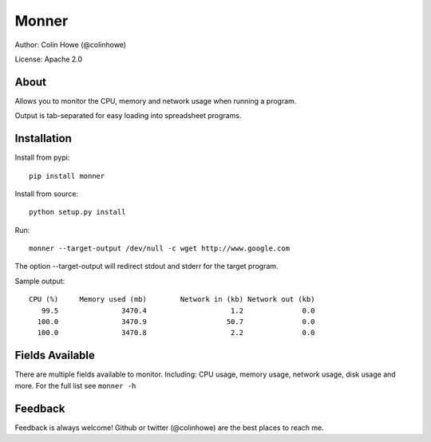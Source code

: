 ======
Monner
======

Author: Colin Howe (@colinhowe)

License: Apache 2.0

About
=====

Allows you to monitor the CPU, memory and network usage when running a program.

Output is tab-separated for easy loading into spreadsheet programs.

Installation
============

Install from pypi::

    pip install monner

Install from source::

    python setup.py install

Run::

    monner --target-output /dev/null -c wget http://www.google.com

The option --target-output will redirect stdout and stderr for the target
program.

Sample output::

    CPU (%)	Memory used (mb)	Network in (kb)	Network out (kb)
       99.5	          3470.4	            1.2	             0.0
      100.0	          3470.9	           50.7	             0.0
      100.0	          3470.8	            2.2	             0.0

Fields Available
================

There are multiple fields available to monitor. Including: CPU usage, memory
usage, network usage, disk usage and more. For the full list see ``monner -h``

Feedback
========

Feedback is always welcome! Github or twitter (@colinhowe) are the best places
to reach me.

